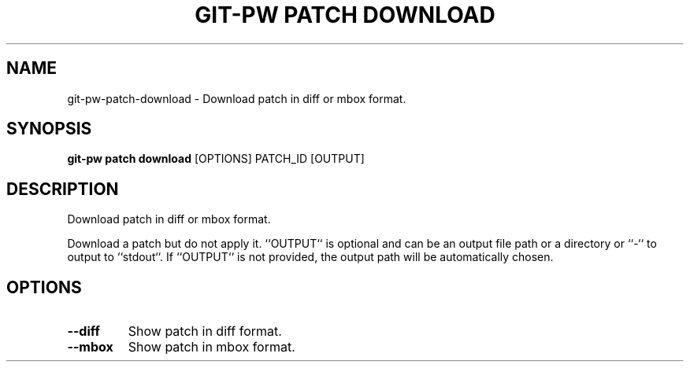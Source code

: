.TH "GIT-PW PATCH DOWNLOAD" "1" "2022-03-24" "2.3.0" "git-pw patch download Manual"
.SH NAME
git-pw\-patch\-download \- Download patch in diff or mbox format.
.SH SYNOPSIS
.B git-pw patch download
[OPTIONS] PATCH_ID [OUTPUT]
.SH DESCRIPTION
Download patch in diff or mbox format.
.PP
Download a patch but do not apply it. ``OUTPUT`` is optional and can be an
output file path or a directory or ``-`` to output to ``stdout``. If
``OUTPUT`` is not provided, the output path will be automatically chosen.
.SH OPTIONS
.TP
\fB\-\-diff\fP
Show patch in diff format.
.TP
\fB\-\-mbox\fP
Show patch in mbox format.
